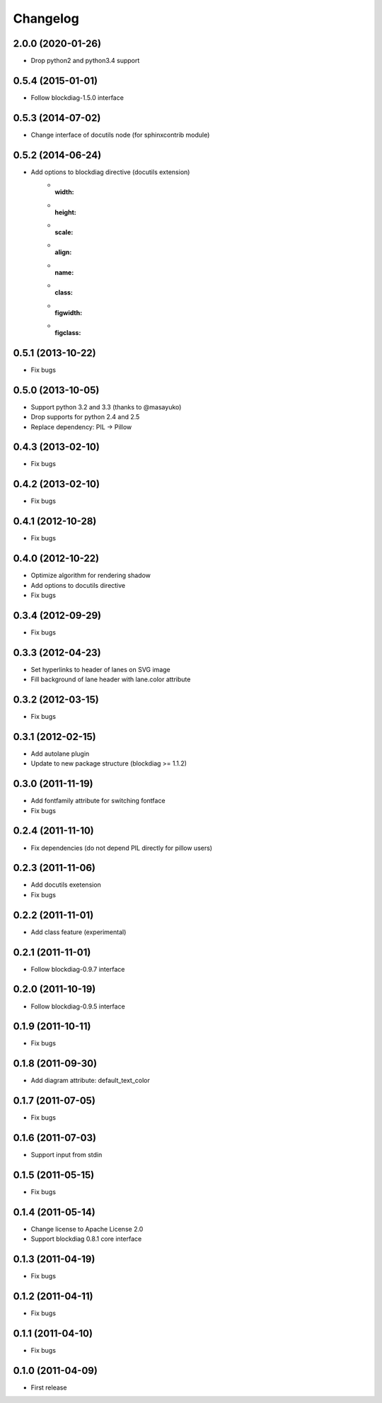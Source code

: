 Changelog
=========

2.0.0 (2020-01-26)
------------------
* Drop python2 and python3.4 support

0.5.4 (2015-01-01)
------------------
* Follow blockdiag-1.5.0 interface

0.5.3 (2014-07-02)
------------------
* Change interface of docutils node (for sphinxcontrib module)

0.5.2 (2014-06-24)
------------------
* Add options to blockdiag directive (docutils extension)
   - :width:
   - :height:
   - :scale:
   - :align:
   - :name:
   - :class:
   - :figwidth:
   - :figclass:

0.5.1 (2013-10-22)
------------------
* Fix bugs

0.5.0 (2013-10-05)
------------------
* Support python 3.2 and 3.3 (thanks to @masayuko)
* Drop supports for python 2.4 and 2.5
* Replace dependency: PIL -> Pillow

0.4.3 (2013-02-10)
------------------
* Fix bugs

0.4.2 (2013-02-10)
------------------
* Fix bugs

0.4.1 (2012-10-28)
------------------
* Fix bugs

0.4.0 (2012-10-22)
------------------
* Optimize algorithm for rendering shadow
* Add options to docutils directive
* Fix bugs

0.3.4 (2012-09-29)
------------------
* Fix bugs

0.3.3 (2012-04-23)
------------------
* Set hyperlinks to header of lanes on SVG image
* Fill background of lane header with lane.color attribute

0.3.2 (2012-03-15)
------------------
* Fix bugs

0.3.1 (2012-02-15)
------------------
* Add autolane plugin
* Update to new package structure (blockdiag >= 1.1.2)

0.3.0 (2011-11-19)
------------------
* Add fontfamily attribute for switching fontface
* Fix bugs

0.2.4 (2011-11-10)
------------------
* Fix dependencies (do not depend PIL directly for pillow users)

0.2.3 (2011-11-06)
------------------
* Add docutils exetension
* Fix bugs

0.2.2 (2011-11-01)
------------------
* Add class feature (experimental)

0.2.1 (2011-11-01)
------------------
* Follow blockdiag-0.9.7 interface

0.2.0 (2011-10-19)
------------------
* Follow blockdiag-0.9.5 interface 

0.1.9 (2011-10-11)
------------------
* Fix bugs

0.1.8 (2011-09-30)
------------------
* Add diagram attribute: default_text_color

0.1.7 (2011-07-05)
------------------
* Fix bugs

0.1.6 (2011-07-03)
------------------
* Support input from stdin

0.1.5 (2011-05-15)
------------------
* Fix bugs

0.1.4 (2011-05-14)
------------------
* Change license to Apache License 2.0
* Support blockdiag 0.8.1 core interface 

0.1.3 (2011-04-19)
------------------
* Fix bugs

0.1.2 (2011-04-11)
------------------
* Fix bugs

0.1.1 (2011-04-10)
------------------
* Fix bugs

0.1.0 (2011-04-09)
------------------
* First release
